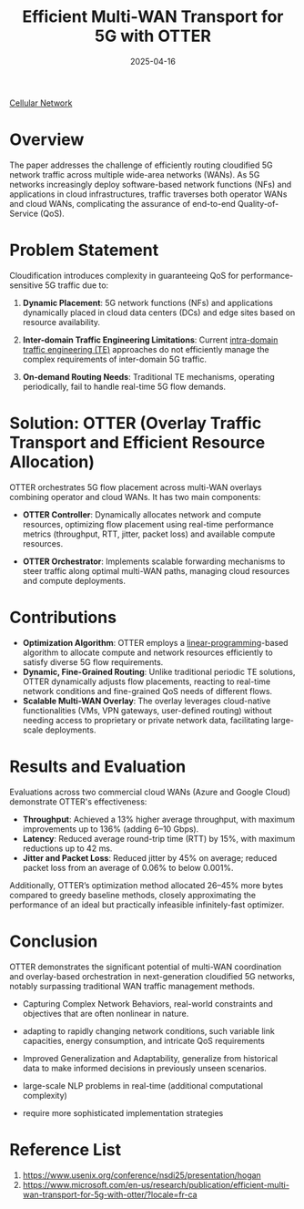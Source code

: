 :PROPERTIES:
:ID:       f05d09b0-cf63-4b35-88db-c0d5b87126d8
:END:
#+title: Efficient Multi-WAN Transport for 5G with OTTER
#+date: 2025-04-16

[[id:60bc45fd-dfc3-4b53-852a-46ff8d77f94c][Cellular Network]]

* Overview
The paper addresses the challenge of efficiently routing cloudified 5G network traffic across multiple wide-area networks (WANs). As 5G networks increasingly deploy software-based network functions (NFs) and applications in cloud infrastructures, traffic traverses both operator WANs and cloud WANs, complicating the assurance of end-to-end Quality-of-Service (QoS).

* Problem Statement
  Cloudification introduces complexity in guaranteeing QoS for performance-sensitive 5G traffic due to:

1. *Dynamic Placement*:
   5G network functions (NFs) and applications dynamically placed in cloud data centers (DCs) and edge sites based on resource availability.

2. *Inter-domain Traffic Engineering Limitations*:
   Current [[id:3c96d2b9-7913-434b-a354-aa8b213c3be5][intra-domain traffic engineering (TE)]] approaches do not efficiently manage the complex requirements of inter-domain 5G traffic.

3. *On-demand Routing Needs*:
   Traditional TE mechanisms, operating periodically, fail to handle real-time 5G flow demands.

* Solution: OTTER (Overlay Traffic Transport and Efficient Resource Allocation)
  OTTER orchestrates 5G flow placement across multi-WAN overlays combining operator and cloud WANs. It has two main components:
- *OTTER Controller*:
  Dynamically allocates network and compute resources, optimizing flow placement using real-time performance metrics (throughput, RTT, jitter, packet loss) and available compute resources.

- *OTTER Orchestrator*:
  Implements scalable forwarding mechanisms to steer traffic along optimal multi-WAN paths, managing cloud resources and compute deployments.

* Contributions
- *Optimization Algorithm*:
  OTTER employs a [[id:7791b70d-01e7-4e3e-9eb3-f6512e3fb913][linear-programming]]-based algorithm to allocate compute and network resources efficiently to satisfy diverse 5G flow requirements.
- *Dynamic, Fine-Grained Routing*:
  Unlike traditional periodic TE solutions, OTTER dynamically adjusts flow placements, reacting to real-time network conditions and fine-grained QoS needs of different flows.
- *Scalable Multi-WAN Overlay*:
  The overlay leverages cloud-native functionalities (VMs, VPN gateways, user-defined routing) without needing access to proprietary or private network data, facilitating large-scale deployments.

* Results and Evaluation
  Evaluations across two commercial cloud WANs (Azure and Google Cloud) demonstrate OTTER's effectiveness:
- *Throughput*:
  Achieved a 13% higher average throughput, with maximum improvements up to 136% (adding 6–10 Gbps).
- *Latency*:
  Reduced average round-trip time (RTT) by 15%, with maximum reductions up to 42 ms.
- *Jitter and Packet Loss*:
  Reduced jitter by 45% on average; reduced packet loss from an average of 0.06% to below 0.001%.

Additionally, OTTER’s optimization method allocated 26–45% more bytes compared to greedy baseline methods, closely approximating the performance of an ideal but practically infeasible infinitely-fast optimizer.

* Conclusion
  OTTER demonstrates the significant potential of multi-WAN coordination and overlay-based orchestration in next-generation cloudified 5G networks, notably surpassing traditional WAN traffic management methods.

+ Capturing Complex Network Behaviors, real-world constraints and objectives that are often nonlinear in nature.
+ adapting to rapidly changing network conditions, such variable link capacities, energy consumption, and intricate QoS requirements
+ Improved Generalization and Adaptability, generalize from historical data to make informed decisions in previously unseen scenarios.

+ large-scale NLP problems in real-time (additional computational complexity)
+ require more sophisticated implementation strategies
* Reference List
1. https://www.usenix.org/conference/nsdi25/presentation/hogan
2. https://www.microsoft.com/en-us/research/publication/efficient-multi-wan-transport-for-5g-with-otter/?locale=fr-ca
